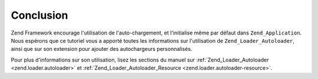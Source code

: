 .. EN-Revision: none
.. _learning.autoloading.conclusion:

Conclusion
==========

Zend Framework encourage l'utilisation de l'auto-chargement, et l'initialise même par défaut dans
``Zend_Application``. Nous espérons que ce tutoriel vous a apporté toutes les informations sur l'utilisation de
``Zend_Loader_Autoloader``, ainsi que sur son extension pour ajouter des autochargeurs personnalisés.

Pour plus d'informations sur son utilisation, lisez les sections du manuel sur :ref:`Zend_Loader_Autoloader
<zend.loader.autoloader>` et :ref:`Zend_Loader_Autoloader_Resource <zend.loader.autoloader-resource>`.


